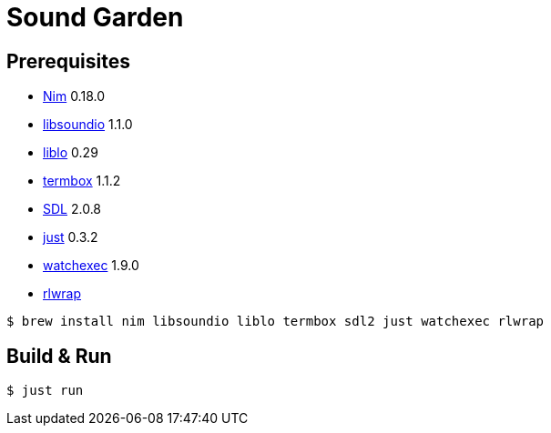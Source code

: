 = Sound Garden

== Prerequisites

* https://nim-lang.org[Nim] 0.18.0
* http://libsound.io[libsoundio] 1.1.0
* http://liblo.sourceforge.net/[liblo] 0.29
* https://github.com/nsf/termbox[termbox] 1.1.2
* https://www.libsdl.org/[SDL] 2.0.8
* https://github.com/casey/just[just] 0.3.2
* https://github.com/watchexec/watchexec[watchexec] 1.9.0
* https://github.com/hanslub42/rlwrap[rlwrap]

----
$ brew install nim libsoundio liblo termbox sdl2 just watchexec rlwrap
----

== Build & Run

----
$ just run
----


